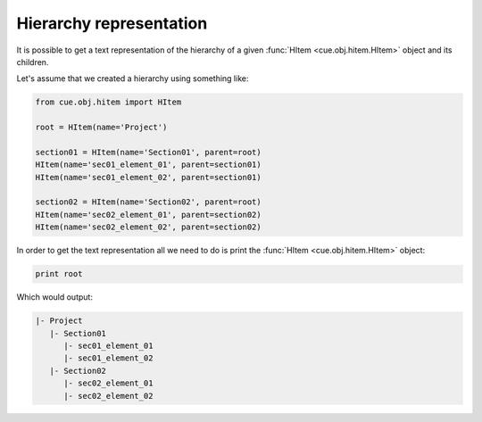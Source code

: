 Hierarchy representation
------------------------

It is possible to get a text representation of the hierarchy of a given
:func:`HItem <cue.obj.hitem.HItem>` object and its children.

Let's assume that we created a hierarchy using something like:

.. code-block:: python

   from cue.obj.hitem import HItem

   root = HItem(name='Project')

   section01 = HItem(name='Section01', parent=root)
   HItem(name='sec01_element_01', parent=section01)
   HItem(name='sec01_element_02', parent=section01)

   section02 = HItem(name='Section02', parent=root)
   HItem(name='sec02_element_01', parent=section02)
   HItem(name='sec02_element_02', parent=section02)

In order to get the text representation all we need to do is print the
:func:`HItem <cue.obj.hitem.HItem>` object:

.. code-block:: python

   print root

Which would output:

.. code-block:: text

   |- Project
      |- Section01
         |- sec01_element_01
         |- sec01_element_02
      |- Section02
         |- sec02_element_01
         |- sec02_element_02

